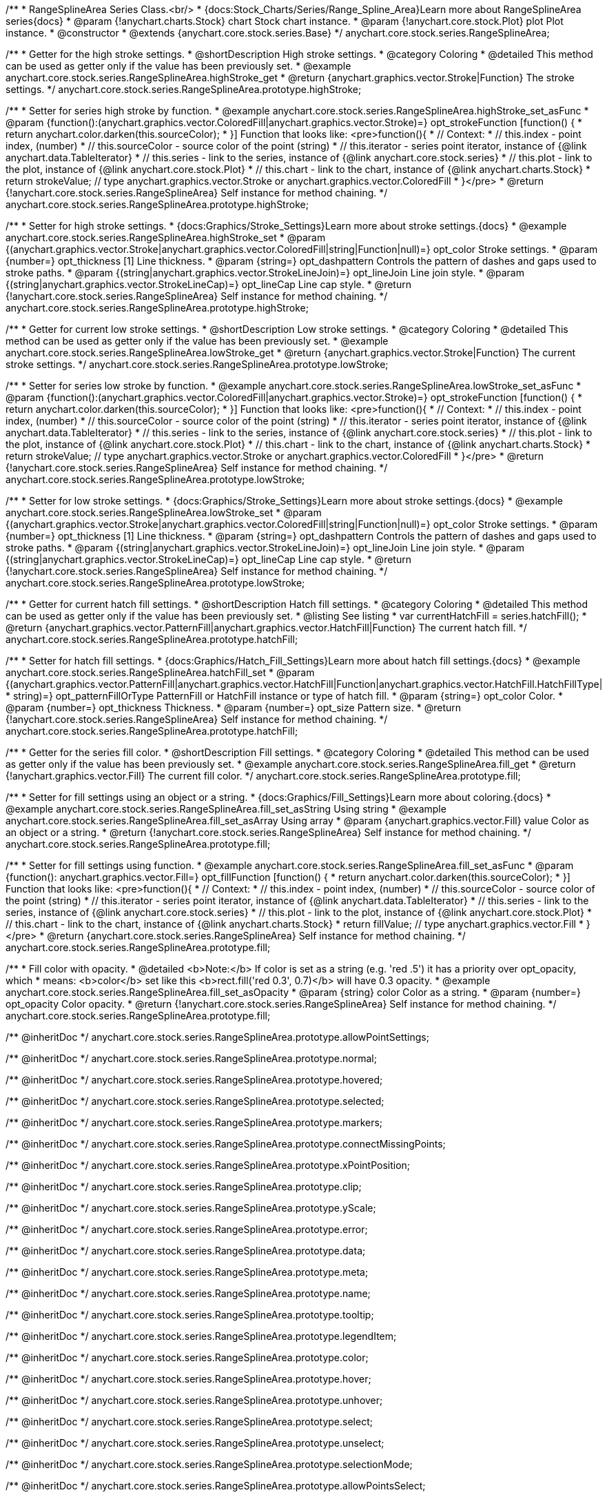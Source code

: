 /**
 * RangeSplineArea Series Class.<br/>
 * {docs:Stock_Charts/Series/Range_Spline_Area}Learn more about RangeSplineArea series{docs}
 * @param {!anychart.charts.Stock} chart Stock chart instance.
 * @param {!anychart.core.stock.Plot} plot Plot instance.
 * @constructor
 * @extends {anychart.core.stock.series.Base}
 */
anychart.core.stock.series.RangeSplineArea;


//----------------------------------------------------------------------------------------------------------------------
//
//  anychart.core.stock.series.RangeSplineArea.prototype.highStroke
//
//----------------------------------------------------------------------------------------------------------------------

/**
 * Getter for the high stroke settings.
 * @shortDescription High stroke settings.
 * @category Coloring
 * @detailed This method can be used as getter only if the value has been previously set.
 * @example anychart.core.stock.series.RangeSplineArea.highStroke_get
 * @return {anychart.graphics.vector.Stroke|Function} The stroke settings.
 */
anychart.core.stock.series.RangeSplineArea.prototype.highStroke;

/**
 * Setter for series high stroke by function.
 * @example anychart.core.stock.series.RangeSplineArea.highStroke_set_asFunc
 * @param {function():(anychart.graphics.vector.ColoredFill|anychart.graphics.vector.Stroke)=} opt_strokeFunction [function() {
 *  return anychart.color.darken(this.sourceColor);
 * }] Function that looks like: <pre>function(){
 *      // Context:
 *      // this.index - point index, (number)
 *      // this.sourceColor - source color of the point (string)
 *      // this.iterator - series point iterator, instance of {@link anychart.data.TableIterator}
 *      // this.series - link to the series, instance of {@link anychart.core.stock.series}
 *      // this.plot - link to the plot, instance of  {@link anychart.core.stock.Plot}
 *      // this.chart - link to the chart, instance of {@link anychart.charts.Stock}
 *    return strokeValue; // type anychart.graphics.vector.Stroke or anychart.graphics.vector.ColoredFill
 * }</pre>
 * @return {!anychart.core.stock.series.RangeSplineArea} Self instance for method chaining.
 */
anychart.core.stock.series.RangeSplineArea.prototype.highStroke;

/**
 * Setter for high stroke settings.
 * {docs:Graphics/Stroke_Settings}Learn more about stroke settings.{docs}
 * @example anychart.core.stock.series.RangeSplineArea.highStroke_set
 * @param {(anychart.graphics.vector.Stroke|anychart.graphics.vector.ColoredFill|string|Function|null)=} opt_color Stroke settings.
 * @param {number=} opt_thickness [1] Line thickness.
 * @param {string=} opt_dashpattern Controls the pattern of dashes and gaps used to stroke paths.
 * @param {(string|anychart.graphics.vector.StrokeLineJoin)=} opt_lineJoin Line join style.
 * @param {(string|anychart.graphics.vector.StrokeLineCap)=} opt_lineCap Line cap style.
 * @return {!anychart.core.stock.series.RangeSplineArea} Self instance for method chaining.
 */
anychart.core.stock.series.RangeSplineArea.prototype.highStroke;

//----------------------------------------------------------------------------------------------------------------------
//
//  anychart.core.stock.series.RangeSplineArea.prototype.lowStroke
//
//----------------------------------------------------------------------------------------------------------------------

/**
 * Getter for current low stroke settings.
 * @shortDescription Low stroke settings.
 * @category Coloring
 * @detailed This method can be used as getter only if the value has been previously set.
 * @example anychart.core.stock.series.RangeSplineArea.lowStroke_get
 * @return {anychart.graphics.vector.Stroke|Function} The current stroke settings.
 */
anychart.core.stock.series.RangeSplineArea.prototype.lowStroke;

/**
 * Setter for series low stroke by function.
 * @example anychart.core.stock.series.RangeSplineArea.lowStroke_set_asFunc
 * @param {function():(anychart.graphics.vector.ColoredFill|anychart.graphics.vector.Stroke)=} opt_strokeFunction [function() {
 *  return anychart.color.darken(this.sourceColor);
 * }] Function that looks like: <pre>function(){
 *      // Context:
 *      // this.index - point index, (number)
 *      // this.sourceColor - source color of the point (string)
 *      // this.iterator - series point iterator, instance of {@link anychart.data.TableIterator}
 *      // this.series - link to the series, instance of {@link anychart.core.stock.series}
 *      // this.plot - link to the plot, instance of  {@link anychart.core.stock.Plot}
 *      // this.chart - link to the chart, instance of {@link anychart.charts.Stock}
 *    return strokeValue; // type anychart.graphics.vector.Stroke or anychart.graphics.vector.ColoredFill
 * }</pre>
 * @return {!anychart.core.stock.series.RangeSplineArea} Self instance for method chaining.
 */
anychart.core.stock.series.RangeSplineArea.prototype.lowStroke;

/**
 * Setter for low stroke settings.
 * {docs:Graphics/Stroke_Settings}Learn more about stroke settings.{docs}
 * @example anychart.core.stock.series.RangeSplineArea.lowStroke_set
 * @param {(anychart.graphics.vector.Stroke|anychart.graphics.vector.ColoredFill|string|Function|null)=} opt_color Stroke settings.
 * @param {number=} opt_thickness [1] Line thickness.
 * @param {string=} opt_dashpattern Controls the pattern of dashes and gaps used to stroke paths.
 * @param {(string|anychart.graphics.vector.StrokeLineJoin)=} opt_lineJoin Line join style.
 * @param {(string|anychart.graphics.vector.StrokeLineCap)=} opt_lineCap Line cap style.
 * @return {!anychart.core.stock.series.RangeSplineArea} Self instance for method chaining.
 */
anychart.core.stock.series.RangeSplineArea.prototype.lowStroke;


//----------------------------------------------------------------------------------------------------------------------
//
//  anychart.core.stock.series.RangeSplineArea.prototype.hatchFill
//
//----------------------------------------------------------------------------------------------------------------------

/**
 * Getter for current hatch fill settings.
 * @shortDescription Hatch fill settings.
 * @category Coloring
 * @detailed This method can be used as getter only if the value has been previously set.
 * @listing See listing
 * var currentHatchFill = series.hatchFill();
 * @return {anychart.graphics.vector.PatternFill|anychart.graphics.vector.HatchFill|Function} The current hatch fill.
 */
anychart.core.stock.series.RangeSplineArea.prototype.hatchFill;

/**
 * Setter for hatch fill settings.
 * {docs:Graphics/Hatch_Fill_Settings}Learn more about hatch fill settings.{docs}
 * @example anychart.core.stock.series.RangeSplineArea.hatchFill_set
 * @param {(anychart.graphics.vector.PatternFill|anychart.graphics.vector.HatchFill|Function|anychart.graphics.vector.HatchFill.HatchFillType|
 * string)=} opt_patternFillOrType PatternFill or HatchFill instance or type of hatch fill.
 * @param {string=} opt_color Color.
 * @param {number=} opt_thickness Thickness.
 * @param {number=} opt_size Pattern size.
 * @return {!anychart.core.stock.series.RangeSplineArea} Self instance for method chaining.
 */
anychart.core.stock.series.RangeSplineArea.prototype.hatchFill;


//----------------------------------------------------------------------------------------------------------------------
//
//  anychart.core.stock.series.RangeSplineArea.prototype.fill
//
//----------------------------------------------------------------------------------------------------------------------

/**
 * Getter for the series fill color.
 * @shortDescription Fill settings.
 * @category Coloring
 * @detailed This method can be used as getter only if the value has been previously set.
 * @example anychart.core.stock.series.RangeSplineArea.fill_get
 * @return {!anychart.graphics.vector.Fill} The current fill color.
 */
anychart.core.stock.series.RangeSplineArea.prototype.fill;

/**
 * Setter for fill settings using an object or a string.
 * {docs:Graphics/Fill_Settings}Learn more about coloring.{docs}
 * @example anychart.core.stock.series.RangeSplineArea.fill_set_asString Using string
 * @example anychart.core.stock.series.RangeSplineArea.fill_set_asArray Using array
 * @param {anychart.graphics.vector.Fill} value Color as an object or a string.
 * @return {!anychart.core.stock.series.RangeSplineArea} Self instance for method chaining.
 */
anychart.core.stock.series.RangeSplineArea.prototype.fill;

/**
 * Setter for fill settings using function.
 * @example anychart.core.stock.series.RangeSplineArea.fill_set_asFunc
 * @param {function(): anychart.graphics.vector.Fill=} opt_fillFunction [function() {
 *  return anychart.color.darken(this.sourceColor);
 * }] Function that looks like: <pre>function(){
 *      // Context:
 *      // this.index - point index, (number)
 *      // this.sourceColor - source color of the point (string)
 *      // this.iterator - series point iterator, instance of {@link anychart.data.TableIterator}
 *      // this.series - link to the series, instance of {@link anychart.core.stock.series}
 *      // this.plot - link to the plot, instance of  {@link anychart.core.stock.Plot}
 *      // this.chart - link to the chart, instance of {@link anychart.charts.Stock}
 *    return fillValue; // type anychart.graphics.vector.Fill
 * }</pre>
 * @return {anychart.core.stock.series.RangeSplineArea} Self instance for method chaining.
 */
anychart.core.stock.series.RangeSplineArea.prototype.fill;

/**
 * Fill color with opacity.
 * @detailed <b>Note:</b> If color is set as a string (e.g. 'red .5') it has a priority over opt_opacity, which
 * means: <b>color</b> set like this <b>rect.fill('red 0.3', 0.7)</b> will have 0.3 opacity.
 * @example anychart.core.stock.series.RangeSplineArea.fill_set_asOpacity
 * @param {string} color Color as a string.
 * @param {number=} opt_opacity Color opacity.
 * @return {!anychart.core.stock.series.RangeSplineArea} Self instance for method chaining.
 */
anychart.core.stock.series.RangeSplineArea.prototype.fill;

/** @inheritDoc */
anychart.core.stock.series.RangeSplineArea.prototype.allowPointSettings;

/** @inheritDoc */
anychart.core.stock.series.RangeSplineArea.prototype.normal;

/** @inheritDoc */
anychart.core.stock.series.RangeSplineArea.prototype.hovered;

/** @inheritDoc */
anychart.core.stock.series.RangeSplineArea.prototype.selected;

/** @inheritDoc */
anychart.core.stock.series.RangeSplineArea.prototype.markers;

/** @inheritDoc */
anychart.core.stock.series.RangeSplineArea.prototype.connectMissingPoints;

/** @inheritDoc */
anychart.core.stock.series.RangeSplineArea.prototype.xPointPosition;

/** @inheritDoc */
anychart.core.stock.series.RangeSplineArea.prototype.clip;

/** @inheritDoc */
anychart.core.stock.series.RangeSplineArea.prototype.yScale;

/** @inheritDoc */
anychart.core.stock.series.RangeSplineArea.prototype.error;

/** @inheritDoc */
anychart.core.stock.series.RangeSplineArea.prototype.data;

/** @inheritDoc */
anychart.core.stock.series.RangeSplineArea.prototype.meta;

/** @inheritDoc */
anychart.core.stock.series.RangeSplineArea.prototype.name;

/** @inheritDoc */
anychart.core.stock.series.RangeSplineArea.prototype.tooltip;

/** @inheritDoc */
anychart.core.stock.series.RangeSplineArea.prototype.legendItem;

/** @inheritDoc */
anychart.core.stock.series.RangeSplineArea.prototype.color;

/** @inheritDoc */
anychart.core.stock.series.RangeSplineArea.prototype.hover;

/** @inheritDoc */
anychart.core.stock.series.RangeSplineArea.prototype.unhover;

/** @inheritDoc */
anychart.core.stock.series.RangeSplineArea.prototype.select;

/** @inheritDoc */
anychart.core.stock.series.RangeSplineArea.prototype.unselect;

/** @inheritDoc */
anychart.core.stock.series.RangeSplineArea.prototype.selectionMode;

/** @inheritDoc */
anychart.core.stock.series.RangeSplineArea.prototype.allowPointsSelect;

/** @inheritDoc */
anychart.core.stock.series.RangeSplineArea.prototype.bounds;

/** @inheritDoc */
anychart.core.stock.series.RangeSplineArea.prototype.left;

/** @inheritDoc */
anychart.core.stock.series.RangeSplineArea.prototype.right;

/** @inheritDoc */
anychart.core.stock.series.RangeSplineArea.prototype.top;

/** @inheritDoc */
anychart.core.stock.series.RangeSplineArea.prototype.bottom;

/** @inheritDoc */
anychart.core.stock.series.RangeSplineArea.prototype.width;

/** @inheritDoc */
anychart.core.stock.series.RangeSplineArea.prototype.height;

/** @inheritDoc */
anychart.core.stock.series.RangeSplineArea.prototype.minWidth;

/** @inheritDoc */
anychart.core.stock.series.RangeSplineArea.prototype.minHeight;

/** @inheritDoc */
anychart.core.stock.series.RangeSplineArea.prototype.maxWidth;

/** @inheritDoc */
anychart.core.stock.series.RangeSplineArea.prototype.maxHeight;

/** @inheritDoc */
anychart.core.stock.series.RangeSplineArea.prototype.getPixelBounds;

/** @inheritDoc */
anychart.core.stock.series.RangeSplineArea.prototype.zIndex;

/** @inheritDoc */
anychart.core.stock.series.RangeSplineArea.prototype.enabled;

/** @inheritDoc */
anychart.core.stock.series.RangeSplineArea.prototype.print;

/** @inheritDoc */
anychart.core.stock.series.RangeSplineArea.prototype.listen;

/** @inheritDoc */
anychart.core.stock.series.RangeSplineArea.prototype.listenOnce;

/** @inheritDoc */
anychart.core.stock.series.RangeSplineArea.prototype.unlisten;

/** @inheritDoc */
anychart.core.stock.series.RangeSplineArea.prototype.unlistenByKey;

/** @inheritDoc */
anychart.core.stock.series.RangeSplineArea.prototype.removeAllListeners;

/** @inheritDoc */
anychart.core.stock.series.RangeSplineArea.prototype.id;

/** @inheritDoc */
anychart.core.stock.series.RangeSplineArea.prototype.transformX;

/** @inheritDoc */
anychart.core.stock.series.RangeSplineArea.prototype.transformY;

/** @inheritDoc */
anychart.core.stock.series.RangeSplineArea.prototype.getPixelPointWidth;

/** @inheritDoc */
anychart.core.stock.series.RangeSplineArea.prototype.getPoint;

/** @inheritDoc */
anychart.core.stock.series.RangeSplineArea.prototype.seriesType;

/** @inheritDoc */
anychart.core.stock.series.RangeSplineArea.prototype.rendering;

/** @inheritDoc */
anychart.core.stock.series.RangeSplineArea.prototype.labels;

/** @inheritDoc */
anychart.core.stock.series.RangeSplineArea.prototype.maxLabels;

/** @inheritDoc */
anychart.core.stock.series.RangeSplineArea.prototype.minLabels;
